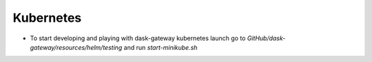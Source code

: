 Kubernetes
==========

* To start developing and playing with dask-gateway kubernetes launch go to
  `GitHub/dask-gateway/resources/helm/testing` and run `start-minikube.sh`

